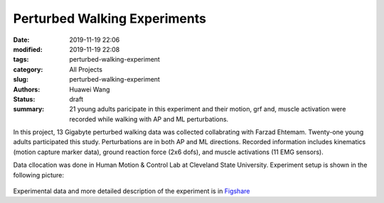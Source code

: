 Perturbed Walking Experiments
#############################
:date: 2019-11-19 22:06
:modified: 2019-11-19 22:08
:tags: perturbed-walking-experiment
:category: All Projects
:slug: perturbed-walking-experiment
:authors: Huawei Wang
:status: draft
:summary: 21 young adults paricipate in this experiment and their motion, grf and, muscle activation were recorded while walking with AP and ML perturbations.

In this project, 13 Gigabyte perturbed walking data was collected collabrating with Farzad Ehtemam. Twenty-one young adults participated this study. Perturbations
are in both AP and ML directions. Recorded information includes kinematics (motion capture marker data), ground reaction force (2x6 dofs), and muscle activations (11 EMG sensors).

Data cllocation was done in Human Motion & Control Lab at Cleveland State University. Experiment setup is shown in the following picture:

    .. figure:: /images/PerturbedWalking/ExperimentSetting.png
        :width: 500px
        :align: center
        :alt: alternate text
        :figclass: align-center

Experimental data and more detailed description of the experiment is in `Figshare <https://figshare.com/account/home#/projects/71858>`_

 





